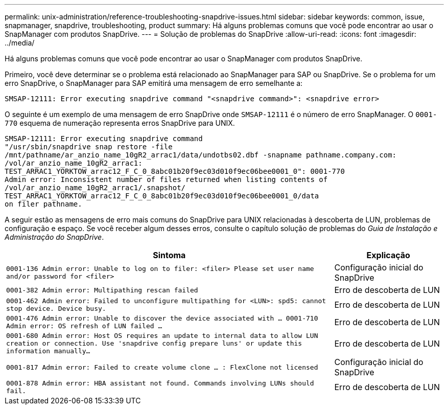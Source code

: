 ---
permalink: unix-administration/reference-troubleshooting-snapdrive-issues.html 
sidebar: sidebar 
keywords: common, issue, snapmanager, snapdrive, troubleshooting, product 
summary: Há alguns problemas comuns que você pode encontrar ao usar o SnapManager com produtos SnapDrive. 
---
= Solução de problemas do SnapDrive
:allow-uri-read: 
:icons: font
:imagesdir: ../media/


[role="lead"]
Há alguns problemas comuns que você pode encontrar ao usar o SnapManager com produtos SnapDrive.

Primeiro, você deve determinar se o problema está relacionado ao SnapManager para SAP ou SnapDrive. Se o problema for um erro SnapDrive, o SnapManager para SAP emitirá uma mensagem de erro semelhante a:

[listing]
----
SMSAP-12111: Error executing snapdrive command "<snapdrive command>": <snapdrive error>
----
O seguinte é um exemplo de uma mensagem de erro SnapDrive onde `SMSAP-12111` é o número de erro SnapManager. O `0001-770` esquema de numeração representa erros SnapDrive para UNIX.

[listing]
----
SMSAP-12111: Error executing snapdrive command
"/usr/sbin/snapdrive snap restore -file
/mnt/pathname/ar_anzio_name_10gR2_arrac1/data/undotbs02.dbf -snapname pathname.company.com:
/vol/ar_anzio_name_10gR2_arrac1:
TEST_ARRAC1_YORKTOW_arrac12_F_C_0_8abc01b20f9ec03d010f9ec06bee0001_0": 0001-770
Admin error: Inconsistent number of files returned when listing contents of
/vol/ar_anzio_name_10gR2_arrac1/.snapshot/
TEST_ARRAC1_YORKTOW_arrac12_F_C_0_8abc01b20f9ec03d010f9ec06bee0001_0/data
on filer pathname.
----
A seguir estão as mensagens de erro mais comuns do SnapDrive para UNIX relacionadas à descoberta de LUN, problemas de configuração e espaço. Se você receber algum desses erros, consulte o capítulo solução de problemas do _Guia de Instalação e Administração do SnapDrive_.

[cols="3a,1a"]
|===
| Sintoma | Explicação 


 a| 
``0001-136 Admin error: Unable to log on to filer: <filer> Please set user name and/or password for <filer>``
 a| 
Configuração inicial do SnapDrive



 a| 
`0001-382 Admin error: Multipathing rescan failed`
 a| 
Erro de descoberta de LUN



 a| 
`0001-462 Admin error: Failed to unconfigure multipathing for <LUN>: spd5: cannot stop device. Device busy.`
 a| 
Erro de descoberta de LUN



 a| 
``0001-476 Admin error: Unable to discover the device associated with ... 0001-710 Admin error: OS refresh of LUN failed ...``
 a| 
Erro de descoberta de LUN



 a| 
``0001-680 Admin error: Host OS requires an update to internal data to allow LUN creation or connection. Use 'snapdrive config prepare luns' or update this information manually...``
 a| 
Erro de descoberta de LUN



 a| 
`0001-817 Admin error: Failed to create volume clone ... : FlexClone not licensed`
 a| 
Configuração inicial do SnapDrive



 a| 
``0001-878 Admin error: HBA assistant not found. Commands involving LUNs should fail.``
 a| 
Erro de descoberta de LUN

|===
